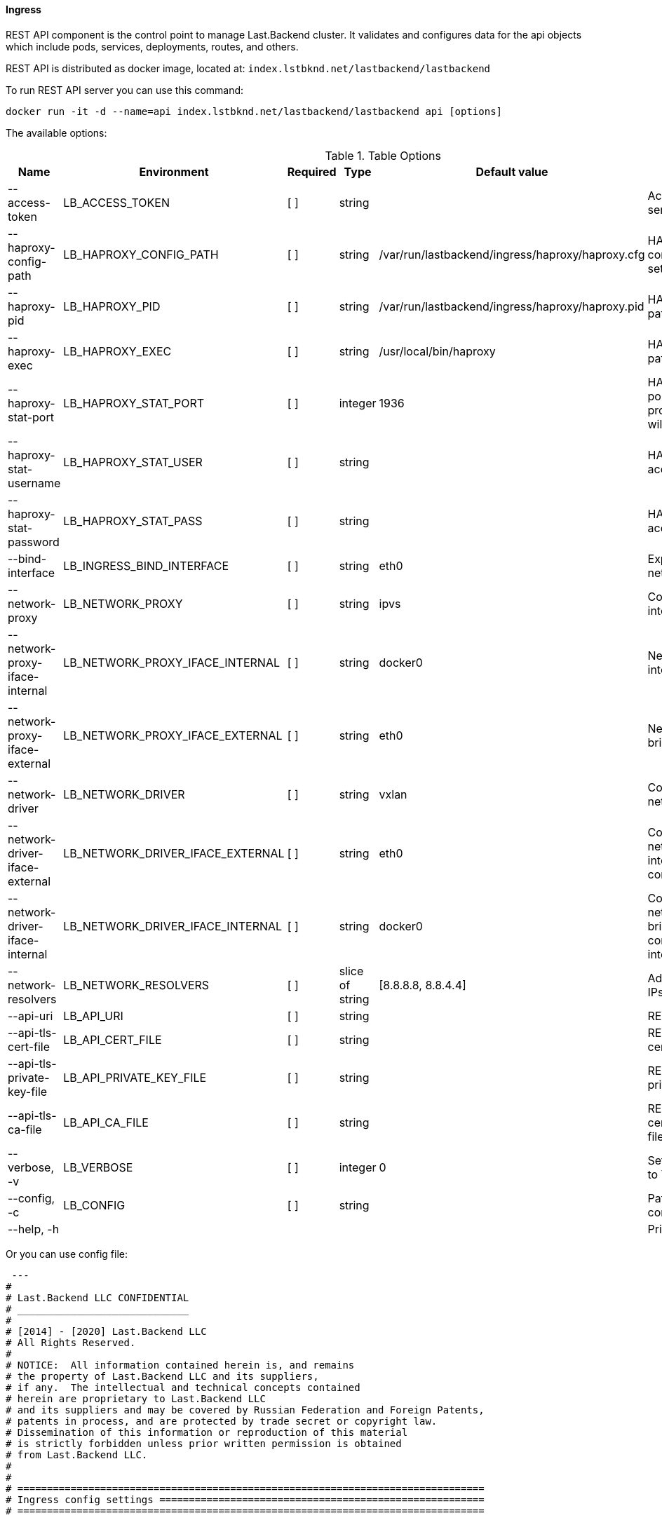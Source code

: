 ==== Ingress

REST API component is the control point to manage Last.Backend cluster.
It validates and configures data for the api objects which include pods, services, deployments, routes, and others. 

REST API is distributed as docker image, located at: `index.lstbknd.net/lastbackend/lastbackend`

To run REST API server you can use this command:
[source,bash]
----
docker run -it -d --name=api index.lstbknd.net/lastbackend/lastbackend api [options]
----

The available options:

.Table Options
|===
|Name |Environment |Required |Type |Default value |Description

|--access-token
|LB_ACCESS_TOKEN
|[ ]
|string
|
|Access token to API server

|--haproxy-config-path
|LB_HAPROXY_CONFIG_PATH
|[ ]
|string
|/var/run/lastbackend/ingress/haproxy/haproxy.cfg
|HAProxy configuration path setup

|--haproxy-pid
|LB_HAPROXY_PID
|[ ]
|string
|/var/run/lastbackend/ingress/haproxy/haproxy.pid
|HAProxy pid file path

|--haproxy-exec
|LB_HAPROXY_EXEC
|[ ]
|string
|/usr/local/bin/haproxy
|HAProxy entrypoint path

|--haproxy-stat-port
|LB_HAPROXY_STAT_PORT
|[ ]
|integer
|1936
|HAProxy statistic port definition. If not provided - statistic will be disabled

|--haproxy-stat-username
|LB_HAPROXY_STAT_USER
|[ ]
|string
|
|HAProxy statistic access username

|--haproxy-stat-password
|LB_HAPROXY_STAT_PASS
|[ ]
|string
|
|HAProxy statistic access password

|--bind-interface 
|LB_INGRESS_BIND_INTERFACE
|[ ]
|string
|eth0
|Exporter bind network interface

|--network-proxy
|LB_NETWORK_PROXY
|[ ]
|string
|ipvs
|Container proxy interface driver

|--network-proxy-iface-internal
|LB_NETWORK_PROXY_IFACE_INTERNAL
|[ ]
|string
|docker0
|Network internal interface binding

|--network-proxy-iface-external
|LB_NETWORK_PROXY_IFACE_EXTERNAL
|[ ]
|string
|eth0
|Network container bridge binding

|--network-driver
|LB_NETWORK_DRIVER
|[ ]
|string
|vxlan
|Container overlay network driver


|--network-driver-iface-external
|LB_NETWORK_DRIVER_IFACE_EXTERNAL
|[ ]
|string
|eth0
|Container overlay network external interface for host communication


|--network-driver-iface-internal
|LB_NETWORK_DRIVER_IFACE_INTERNAL
|[ ]
|string
|docker0
|Container overlay network internal bridge interface for container intercommunications

|--network-resolvers
|LB_NETWORK_RESOLVERS
|[ ]
|slice of string
|[8.8.8.8, 8.8.4.4]
|Additional resolvers IPs for Ingress


|--api-uri
|LB_API_URI
|[ ]
|string
|
|REST API endpoint

|--api-tls-cert-file
|LB_API_CERT_FILE
|[ ]
|string
|
|REST API TLS certificate file path

|--api-tls-private-key-file
|LB_API_PRIVATE_KEY_FILE
|[ ]
|string
|
|REST API TLS private key file path

|--api-tls-ca-file
|LB_API_CA_FILE
|[ ]
|string
|
|REST API TSL certificate authority file path

|--verbose, -v
|LB_VERBOSE
|[ ]
|integer
|0
|Set log level from 0 to 7

|--config, -c 
|LB_CONFIG
|[ ]
|string
|
|Path for the configuration file

|--help, -h
|
|
|
|
|Print usage

|===

Or you can use config file:

[source,yaml]
----
 ---
#
# Last.Backend LLC CONFIDENTIAL
# _____________________________
#
# [2014] - [2020] Last.Backend LLC
# All Rights Reserved.
#
# NOTICE:  All information contained herein is, and remains
# the property of Last.Backend LLC and its suppliers,
# if any.  The intellectual and technical concepts contained
# herein are proprietary to Last.Backend LLC
# and its suppliers and may be covered by Russian Federation and Foreign Patents,
# patents in process, and are protected by trade secret or copyright law.
# Dissemination of this information or reproduction of this material
# is strictly forbidden unless prior written permission is obtained
# from Last.Backend LLC.
#
#
# ===============================================================================
# Ingress config settings =======================================================
# ===============================================================================

# Log level [0-7]
verbose: integer
# Authentication token
# Usages:
#   As header: Authorization Bearer <token>
#   As querystring parameter: x-lastabckend=<token>
token: string

# Haproxy proxy runtime options
haproxy:
  # Haproxy config file path
  config: string
  # Haproxy pid file path
  pid: string
  # Haproxy exec binary file path
  exec: string
  # Haproxy stats options
  stats:
    # Haproxy stats access option: username
    username: string
		# Haproxy stats access option: password
    password: string
    # Haproxy stats listen port (http://<host>:<port>/stats, 1936 by default)
    port: integer


# Network settings
network:
	# External interface for listening worldwide 
	interface: string
  # Container proxy interface
  cpi:
    # Network proxy driver (ipvs by default)
    type: string
    # proxy network interface bindings
    interface:
      # external network interface for proxy
      external:
      # internal network interface for proxy
      internal:
  # Container network interface options
  cni:
    # Container overlay network driver (vxlan by default)
    type: string
		# overlay network interfaces bindigs
		iterface:
			# External network interface for network building
			external: string
			# Internal bridge network interface for network building
			internal: string

  # Network dns-resolver
  resolver:
    # Static DNS resolvers for ingress (8.8.8.8, 8.8.8.4 by default)
    servers: [string]


# REST API client options
api:
  # REST API Endpoint (http://127.0.0.1)
  uri: string
  # REST API TLS options 
  tls:
    # REST API TLS client certificate file path
    cert: string
    # REST API TLS private key file path
    key: string
    # REST API TLS client certificate authority file path
    ca: string
----
